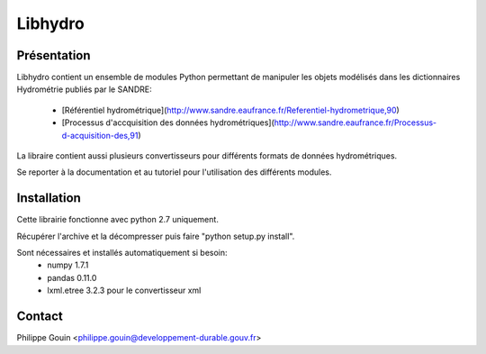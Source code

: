 Libhydro
===============================================================================

Présentation
-------------------------------------------------------------------------------
Libhydro contient un ensemble de modules Python permettant de manipuler
les objets modélisés dans les dictionnaires Hydrométrie publiés par le SANDRE:

  * [Référentiel hydrométrique](http://www.sandre.eaufrance.fr/Referentiel-hydrometrique,90)
  * [Processus d'accquisition des données hydrométriques](http://www.sandre.eaufrance.fr/Processus-d-acquisition-des,91)

La libraire contient aussi plusieurs convertisseurs pour différents formats
de données hydrométriques.

Se reporter à la documentation et au tutoriel pour l'utilisation des différents modules.

Installation
-------------------------------------------------------------------------------
Cette librairie fonctionne avec python 2.7 uniquement.

Récupérer l'archive et la décompresser puis faire "python setup.py install".

Sont nécessaires et installés automatiquement si besoin:
    * numpy 1.7.1
    * pandas 0.11.0
    * lxml.etree 3.2.3 pour le convertisseur xml

Contact
-------------------------------------------------------------------------------
Philippe Gouin <philippe.gouin@developpement-durable.gouv.fr>
